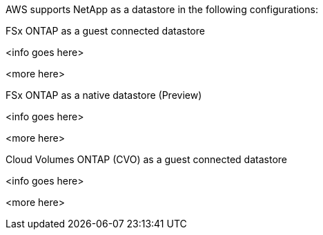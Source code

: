 AWS supports NetApp as a datastore in the following configurations:

.FSx ONTAP as a guest connected datastore
[fsx-guest%collapsible]
<info goes here>

<more here>

.FSx ONTAP as a native datastore (Preview)
[fsx-native%collapsible]
<info goes here>

<more here>

.Cloud Volumes ONTAP (CVO) as a guest connected datastore
[cvo-guest%collapsible]
<info goes here>

<more here>
